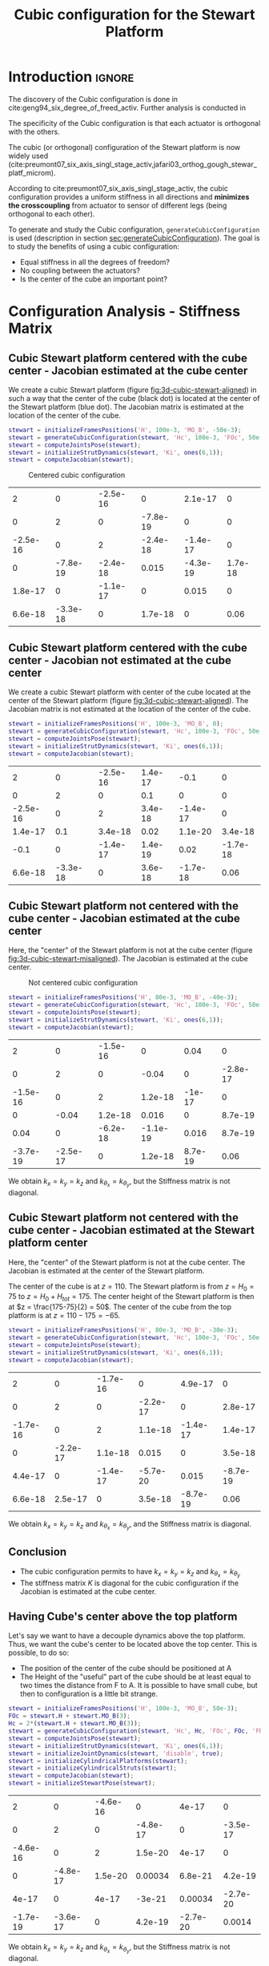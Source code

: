 #+TITLE: Cubic configuration for the Stewart Platform
:DRAWER:
#+HTML_LINK_HOME: ./index.html
#+HTML_LINK_UP: ./index.html

#+HTML_HEAD: <link rel="stylesheet" type="text/css" href="./css/htmlize.css"/>
#+HTML_HEAD: <link rel="stylesheet" type="text/css" href="./css/readtheorg.css"/>
#+HTML_HEAD: <script src="./js/jquery.min.js"></script>
#+HTML_HEAD: <script src="./js/bootstrap.min.js"></script>
#+HTML_HEAD: <script src="./js/jquery.stickytableheaders.min.js"></script>
#+HTML_HEAD: <script src="./js/readtheorg.js"></script>

#+PROPERTY: header-args:matlab  :session *MATLAB*
#+PROPERTY: header-args:matlab+ :tangle matlab/cubic_configuration.m
#+PROPERTY: header-args:matlab+ :comments org
#+PROPERTY: header-args:matlab+ :exports both
#+PROPERTY: header-args:matlab+ :results none
#+PROPERTY: header-args:matlab+ :eval no-export
#+PROPERTY: header-args:matlab+ :noweb yes
#+PROPERTY: header-args:matlab+ :mkdirp yes
#+PROPERTY: header-args:matlab+ :output-dir figs
:END:

* Introduction                                                        :ignore:
The discovery of the Cubic configuration is done in cite:geng94_six_degree_of_freed_activ.
Further analysis is conducted in

The specificity of the Cubic configuration is that each actuator is orthogonal with the others.

The cubic (or orthogonal) configuration of the Stewart platform is now widely used (cite:preumont07_six_axis_singl_stage_activ,jafari03_orthog_gough_stewar_platf_microm).

According to cite:preumont07_six_axis_singl_stage_activ, the cubic configuration provides a uniform stiffness in all directions and *minimizes the crosscoupling* from actuator to sensor of different legs (being orthogonal to each other).

To generate and study the Cubic configuration, =generateCubicConfiguration= is used (description in section [[sec:generateCubicConfiguration]]).
The goal is to study the benefits of using a cubic configuration:
- Equal stiffness in all the degrees of freedom?
- No coupling between the actuators?
- Is the center of the cube an important point?

* Configuration Analysis - Stiffness Matrix
** Matlab Init                                              :noexport:ignore:
#+begin_src matlab :tangle no :exports none :results silent :noweb yes :var current_dir=(file-name-directory buffer-file-name)
  <<matlab-dir>>
#+end_src

#+begin_src matlab :exports none :results silent :noweb yes
  <<matlab-init>>
#+end_src

#+begin_src matlab :results none :exports none
  simulinkproject('./');
#+end_src

** Cubic Stewart platform centered with the cube center - Jacobian estimated at the cube center
We create a cubic Stewart platform (figure [[fig:3d-cubic-stewart-aligned]]) in such a way that the center of the cube (black dot) is located at the center of the Stewart platform (blue dot).
The Jacobian matrix is estimated at the location of the center of the cube.

#+begin_src matlab
  stewart = initializeFramesPositions('H', 100e-3, 'MO_B', -50e-3);
  stewart = generateCubicConfiguration(stewart, 'Hc', 100e-3, 'FOc', 50e-3, 'FHa', 0, 'MHb', 0);
  stewart = computeJointsPose(stewart);
  stewart = initializeStrutDynamics(stewart, 'Ki', ones(6,1));
  stewart = computeJacobian(stewart);
#+end_src

#+name: fig:3d-cubic-stewart-aligned
#+caption: Centered cubic configuration
[[file:./figs/3d-cubic-stewart-aligned.png]]

#+begin_src matlab :exports results :results value table replace :tangle no
  data2orgtable(stewart.K, {}, {}, ' %.2g ');
#+end_src

#+RESULTS:
|        2 |        0 | -2.5e-16 |        0 |  2.1e-17 |       0 |
|        0 |        2 |        0 | -7.8e-19 |        0 |       0 |
| -2.5e-16 |        0 |        2 | -2.4e-18 | -1.4e-17 |       0 |
|        0 | -7.8e-19 | -2.4e-18 |    0.015 | -4.3e-19 | 1.7e-18 |
|  1.8e-17 |        0 | -1.1e-17 |        0 |    0.015 |       0 |
|  6.6e-18 | -3.3e-18 |        0 |  1.7e-18 |        0 |    0.06 |

** Cubic Stewart platform centered with the cube center - Jacobian not estimated at the cube center
We create a cubic Stewart platform with center of the cube located at the center of the Stewart platform (figure [[fig:3d-cubic-stewart-aligned]]).
The Jacobian matrix is not estimated at the location of the center of the cube.

#+begin_src matlab
  stewart = initializeFramesPositions('H', 100e-3, 'MO_B', 0);
  stewart = generateCubicConfiguration(stewart, 'Hc', 100e-3, 'FOc', 50e-3, 'FHa', 0, 'MHb', 0);
  stewart = computeJointsPose(stewart);
  stewart = initializeStrutDynamics(stewart, 'Ki', ones(6,1));
  stewart = computeJacobian(stewart);
#+end_src

#+begin_src matlab :exports results :results value table replace :tangle no
  data2orgtable(stewart.K, {}, {}, ' %.2g ');
#+end_src

#+RESULTS:
|        2 |        0 | -2.5e-16 | 1.4e-17 |     -0.1 |        0 |
|        0 |        2 |        0 |     0.1 |        0 |        0 |
| -2.5e-16 |        0 |        2 | 3.4e-18 | -1.4e-17 |        0 |
|  1.4e-17 |      0.1 |  3.4e-18 |    0.02 |  1.1e-20 |  3.4e-18 |
|     -0.1 |        0 | -1.4e-17 | 1.4e-19 |     0.02 | -1.7e-18 |
|  6.6e-18 | -3.3e-18 |        0 | 3.6e-18 | -1.7e-18 |     0.06 |

** Cubic Stewart platform not centered with the cube center - Jacobian estimated at the cube center
Here, the "center" of the Stewart platform is not at the cube center (figure [[fig:3d-cubic-stewart-misaligned]]).
The Jacobian is estimated at the cube center.

#+name: fig:3d-cubic-stewart-misaligned
#+caption: Not centered cubic configuration
[[file:./figs/3d-cubic-stewart-misaligned.png]]

#+begin_src matlab
  stewart = initializeFramesPositions('H', 80e-3, 'MO_B', -40e-3);
  stewart = generateCubicConfiguration(stewart, 'Hc', 100e-3, 'FOc', 50e-3, 'FHa', 0, 'MHb', 0);
  stewart = computeJointsPose(stewart);
  stewart = initializeStrutDynamics(stewart, 'Ki', ones(6,1));
  stewart = computeJacobian(stewart);
#+end_src

#+begin_src matlab :exports results :results value table replace :tangle no
  data2orgtable(stewart.K, {}, {}, ' %.2g ');
#+end_src

#+RESULTS:
|        2 |        0 | -1.5e-16 |        0 |    0.04 |        0 |
|        0 |        2 |        0 |    -0.04 |       0 | -2.8e-17 |
| -1.5e-16 |        0 |        2 |  1.2e-18 |  -1e-17 |        0 |
|        0 |    -0.04 |  1.2e-18 |    0.016 |       0 |  8.7e-19 |
|     0.04 |        0 | -6.2e-18 | -1.1e-19 |   0.016 |  8.7e-19 |
| -3.7e-19 | -2.5e-17 |        0 |  1.2e-18 | 8.7e-19 |     0.06 |

We obtain $k_x = k_y = k_z$ and $k_{\theta_x} = k_{\theta_y}$, but the Stiffness matrix is not diagonal.

** Cubic Stewart platform not centered with the cube center - Jacobian estimated at the Stewart platform center
Here, the "center" of the Stewart platform is not at the cube center.
The Jacobian is estimated at the center of the Stewart platform.

The center of the cube is at $z = 110$.
The Stewart platform is from $z = H_0 = 75$ to $z = H_0 + H_{tot} = 175$.
The center height of the Stewart platform is then at $z = \frac{175-75}{2} = 50$.
The center of the cube from the top platform is at $z = 110 - 175 = -65$.

#+begin_src matlab
  stewart = initializeFramesPositions('H', 80e-3, 'MO_B', -30e-3);
  stewart = generateCubicConfiguration(stewart, 'Hc', 100e-3, 'FOc', 50e-3, 'FHa', 0, 'MHb', 0);
  stewart = computeJointsPose(stewart);
  stewart = initializeStrutDynamics(stewart, 'Ki', ones(6,1));
  stewart = computeJacobian(stewart);
#+end_src

#+begin_src matlab :exports results :results value table replace :tangle no
  data2orgtable(stewart.K, {}, {}, ' %.2g ');
#+end_src

#+RESULTS:
|        2 |        0 | -1.7e-16 |        0 |  4.9e-17 |        0 |
|        0 |        2 |        0 | -2.2e-17 |        0 |  2.8e-17 |
| -1.7e-16 |        0 |        2 |  1.1e-18 | -1.4e-17 |  1.4e-17 |
|        0 | -2.2e-17 |  1.1e-18 |    0.015 |        0 |  3.5e-18 |
|  4.4e-17 |        0 | -1.4e-17 | -5.7e-20 |    0.015 | -8.7e-19 |
|  6.6e-18 |  2.5e-17 |        0 |  3.5e-18 | -8.7e-19 |     0.06 |

We obtain $k_x = k_y = k_z$ and $k_{\theta_x} = k_{\theta_y}$, and the Stiffness matrix is diagonal.

** Conclusion
#+begin_important
  - The cubic configuration permits to have $k_x = k_y = k_z$ and $k_{\theta_x} = k_{\theta_y}$
  - The stiffness matrix $K$ is diagonal for the cubic configuration if the Jacobian is estimated at the cube center.
#+end_important

** Having Cube's center above the top platform
Let's say we want to have a decouple dynamics above the top platform.
Thus, we want the cube's center to be located above the top center.
This is possible, to do so:
- The position of the center of the cube should be positioned at A
- The Height of the "useful" part of the cube should be at least equal to two times the distance from F to A.
  It is possible to have small cube, but then to configuration is a little bit strange.

#+begin_src matlab
  stewart = initializeFramesPositions('H', 100e-3, 'MO_B', 50e-3);
  FOc = stewart.H + stewart.MO_B(3);
  Hc = 2*(stewart.H + stewart.MO_B(3));
  stewart = generateCubicConfiguration(stewart, 'Hc', Hc, 'FOc', FOc, 'FHa', 10e-3, 'MHb', 10e-3);
  stewart = computeJointsPose(stewart);
  stewart = initializeStrutDynamics(stewart, 'Ki', ones(6,1));
  stewart = initializeJointDynamics(stewart, 'disable', true);
  stewart = initializeCylindricalPlatforms(stewart);
  stewart = initializeCylindricalStruts(stewart);
  stewart = computeJacobian(stewart);
  stewart = initializeStewartPose(stewart);
#+end_src

#+begin_src matlab :exports results :results value table replace :tangle no
  data2orgtable(stewart.K, {}, {}, ' %.2g ');
#+end_src

#+RESULTS:
|        2 |        0 | -4.6e-16 |        0 |    4e-17 |        0 |
|        0 |        2 |        0 | -4.8e-17 |        0 | -3.5e-17 |
| -4.6e-16 |        0 |        2 |  1.5e-20 |    4e-17 |        0 |
|        0 | -4.8e-17 |  1.5e-20 |  0.00034 |  6.8e-21 |  4.2e-19 |
|    4e-17 |        0 |    4e-17 |   -3e-21 |  0.00034 | -2.7e-20 |
| -1.7e-19 | -3.6e-17 |        0 |  4.2e-19 | -2.7e-20 |   0.0014 |

We obtain $k_x = k_y = k_z$ and $k_{\theta_x} = k_{\theta_y}$, but the Stiffness matrix is not diagonal.

* TODO Cubic size analysis                                          :noexport:
We here study the effect of the size of the cube used for the Stewart configuration.

We fix the height of the Stewart platform, the center of the cube is at the center of the Stewart platform.

We only vary the size of the cube.

#+begin_src matlab :results silent
  H_cubes = 250:20:350;
  stewarts = {zeros(length(H_cubes), 1)};
#+end_src

#+begin_src matlab :results silent
  for i = 1:length(H_cubes)
    H_cube = H_cubes(i);
    H_tot = 100;
    H = 80;

    opts = struct(...
        'H_tot', H_tot, ... % Total height of the Hexapod [mm]
        'L',     H_cube/sqrt(3), ... % Size of the Cube [mm]
        'H',     H, ... % Height between base joints and platform joints [mm]
        'H0',    H_cube/2-H/2 ... % Height between the corner of the cube and the plane containing the base joints [mm]
        );
    stewart = initializeCubicConfiguration(opts);

    opts = struct(...
        'Jd_pos', [0, 0, H_cube/2-opts.H0-opts.H_tot], ... % Position of the Jacobian for displacement estimation from the top of the mobile platform [mm]
        'Jf_pos', [0, 0, H_cube/2-opts.H0-opts.H_tot]  ... % Position of the Jacobian for force location from the top of the mobile platform [mm]
        );
    stewart = computeGeometricalProperties(stewart, opts);
    stewarts(i) = {stewart};
  end
#+end_src

The Stiffness matrix is computed for all generated Stewart platforms.
#+begin_src matlab :results none :exports code
  Ks = zeros(6, 6, length(H_cube));
  for i = 1:length(H_cubes)
    Ks(:, :, i) = stewarts{i}.Jd'*stewarts{i}.Jd;
  end
#+end_src

The only elements of $K$ that vary are $k_{\theta_x} = k_{\theta_y}$ and $k_{\theta_z}$.

Finally, we plot $k_{\theta_x} = k_{\theta_y}$ and $k_{\theta_z}$
#+begin_src matlab :results none :exports code
  figure;
  hold on;
  plot(H_cubes, squeeze(Ks(4, 4, :)), 'DisplayName', '$k_{\theta_x}$');
  plot(H_cubes, squeeze(Ks(6, 6, :)), 'DisplayName', '$k_{\theta_z}$');
  hold off;
  legend('location', 'northwest');
  xlabel('Cube Size [mm]'); ylabel('Rotational stiffnes [normalized]');
#+end_src

#+NAME: fig:stiffness_cube_size
#+HEADER: :tangle no :exports results :results raw :noweb yes
#+begin_src matlab :var filepath="figs/stiffness_cube_size.pdf" :var figsize="normal-normal" :post pdf2svg(file=*this*, ext="png")
  <<plt-matlab>>
#+end_src

#+NAME: fig:stiffness_cube_size
#+CAPTION: $k_{\theta_x} = k_{\theta_y}$ and $k_{\theta_z}$ function of the size of the cube
#+RESULTS: fig:stiffness_cube_size
[[file:figs/stiffness_cube_size.png]]


We observe that $k_{\theta_x} = k_{\theta_y}$ and $k_{\theta_z}$ increase linearly with the cube size.

#+begin_important
  In order to maximize the rotational stiffness of the Stewart platform, the size of the cube should be the highest possible.
  In that case, the legs will the further separated. Size of the cube is then limited by allowed space.
#+end_important

* Functions
<<sec:functions>>

** =generateCubicConfiguration=: Generate a Cubic Configuration
:PROPERTIES:
:header-args:matlab+: :tangle src/generateCubicConfiguration.m
:header-args:matlab+: :comments none :mkdirp yes :eval no
:END:
<<sec:generateCubicConfiguration>>

This Matlab function is accessible [[file:src/generateCubicConfiguration.m][here]].

*** Function description
:PROPERTIES:
:UNNUMBERED: t
:END:
#+begin_src matlab
  function [stewart] = generateCubicConfiguration(stewart, args)
  % generateCubicConfiguration - Generate a Cubic Configuration
  %
  % Syntax: [stewart] = generateCubicConfiguration(stewart, args)
  %
  % Inputs:
  %    - stewart - A structure with the following fields
  %        - H   [1x1] - Total height of the platform [m]
  %    - args - Can have the following fields:
  %        - Hc  [1x1] - Height of the "useful" part of the cube [m]
  %        - FOc [1x1] - Height of the center of the cube with respect to {F} [m]
  %        - FHa [1x1] - Height of the plane joining the points ai with respect to the frame {F} [m]
  %        - MHb [1x1] - Height of the plane joining the points bi with respect to the frame {M} [m]
  %
  % Outputs:
  %    - stewart - updated Stewart structure with the added fields:
  %        - Fa  [3x6] - Its i'th column is the position vector of joint ai with respect to {F}
  %        - Mb  [3x6] - Its i'th column is the position vector of joint bi with respect to {M}
#+end_src

*** Documentation
:PROPERTIES:
:UNNUMBERED: t
:END:
#+name: fig:cubic-configuration-definition
#+caption: Cubic Configuration
[[file:figs/cubic-configuration-definition.png]]

*** Optional Parameters
:PROPERTIES:
:UNNUMBERED: t
:END:
#+begin_src matlab
  arguments
      stewart
      args.Hc  (1,1) double {mustBeNumeric, mustBePositive} = 60e-3
      args.FOc (1,1) double {mustBeNumeric} = 50e-3
      args.FHa (1,1) double {mustBeNumeric, mustBeNonnegative} = 15e-3
      args.MHb (1,1) double {mustBeNumeric, mustBeNonnegative} = 15e-3
  end
#+end_src

*** Position of the Cube
:PROPERTIES:
:UNNUMBERED: t
:END:
We define the useful points of the cube with respect to the Cube's center.
${}^{C}C$ are the 6 vertices of the cubes expressed in a frame {C} which is
located at the center of the cube and aligned with {F} and {M}.

#+begin_src matlab
  sx = [ 2; -1; -1];
  sy = [ 0;  1; -1];
  sz = [ 1;  1;  1];

  R = [sx, sy, sz]./vecnorm([sx, sy, sz]);

  L = args.Hc*sqrt(3);

  Cc = R'*[[0;0;L],[L;0;L],[L;0;0],[L;L;0],[0;L;0],[0;L;L]] - [0;0;1.5*args.Hc];

  CCf = [Cc(:,1), Cc(:,3), Cc(:,3), Cc(:,5), Cc(:,5), Cc(:,1)]; % CCf(:,i) corresponds to the bottom cube's vertice corresponding to the i'th leg
  CCm = [Cc(:,2), Cc(:,2), Cc(:,4), Cc(:,4), Cc(:,6), Cc(:,6)]; % CCm(:,i) corresponds to the top cube's vertice corresponding to the i'th leg
#+end_src

*** Compute the pose
:PROPERTIES:
:UNNUMBERED: t
:END:
We can compute the vector of each leg ${}^{C}\hat{\bm{s}}_{i}$ (unit vector from ${}^{C}C_{f}$ to ${}^{C}C_{m}$).
#+begin_src matlab
  CSi = (CCm - CCf)./vecnorm(CCm - CCf);
#+end_src

We now which to compute the position of the joints $a_{i}$ and $b_{i}$.
#+begin_src matlab
  stewart.Fa = CCf + [0; 0; args.FOc] + ((args.FHa-(args.FOc-args.Hc/2))./CSi(3,:)).*CSi;
  stewart.Mb = CCf + [0; 0; args.FOc-stewart.H] + ((stewart.H-args.MHb-(args.FOc-args.Hc/2))./CSi(3,:)).*CSi;
#+end_src

* Bibliography                                                        :ignore:
bibliographystyle:unsrtnat
bibliography:ref.bib
